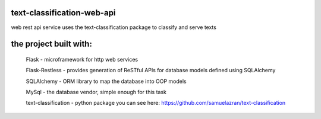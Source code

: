 text-classification-web-api
---------------------------

web rest api service uses the text-classification package to classify and serve texts

the project built with:
---------------------------------------------

	Flask - microframework for http web services
	
	Flask-Restless - provides generation of ReSTful APIs for database models defined using SQLAlchemy
	
	SQLAlchemy - ORM library to map the database into OOP models
	
	MySql - the database vendor, simple enough for this task
	
	text-classification - python package you can see here: https://github.com/samuelazran/text-classification
	

